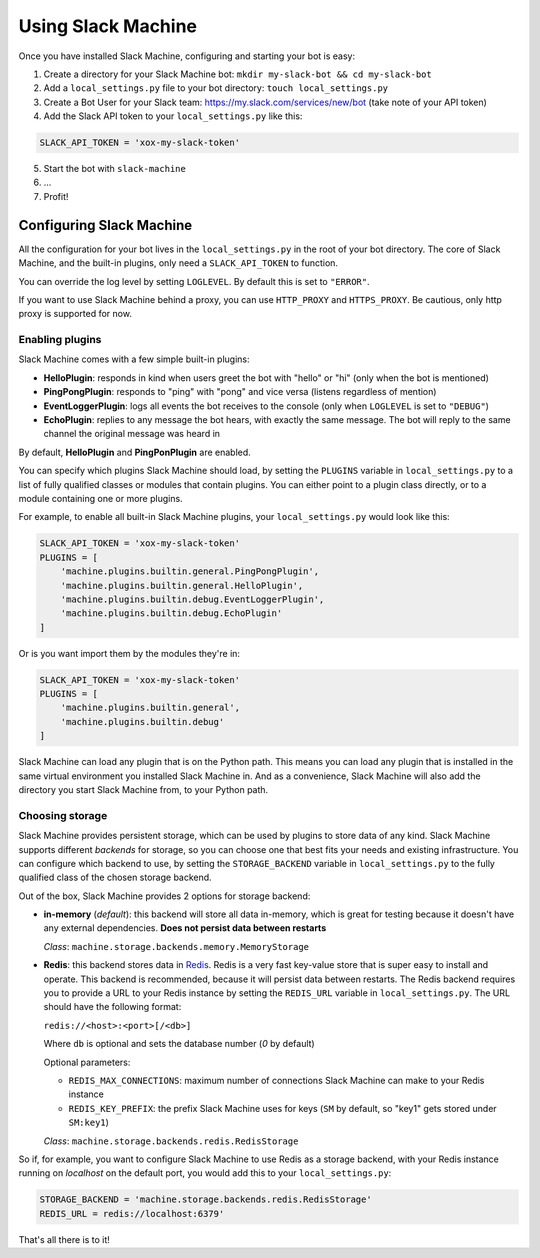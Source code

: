 .. _usage:

Using Slack Machine
===================

Once you have installed Slack Machine, configuring and starting your bot is easy:

1. Create a directory for your Slack Machine bot: ``mkdir my-slack-bot && cd my-slack-bot``
2. Add a ``local_settings.py`` file to your bot directory: ``touch local_settings.py``
3. Create a Bot User for your Slack team: https://my.slack.com/services/new/bot (take note of your API token)
4. Add the Slack API token to your ``local_settings.py`` like this:

.. code-block:: python
    
    SLACK_API_TOKEN = 'xox-my-slack-token'

5. Start the bot with ``slack-machine``
6. \...
7. Profit!

Configuring Slack Machine
-------------------------

All the configuration for your bot lives in the ``local_settings.py`` in the root of your bot 
directory. The core of Slack Machine, and the built-in plugins, only need a ``SLACK_API_TOKEN`` 
to function.

You can override the log level by setting ``LOGLEVEL``. By default this is set to ``"ERROR"``.

If you want to use Slack Machine behind a proxy, you can use ``HTTP_PROXY`` and ``HTTPS_PROXY``.
Be cautious, only http proxy is supported for now.


Enabling plugins
""""""""""""""""

Slack Machine comes with a few simple built-in plugins:

- **HelloPlugin**: responds in kind when users greet the bot with "hello" or "hi" (only when the 
  bot is mentioned)
- **PingPongPlugin**: responds to "ping" with "pong" and vice versa (listens regardless of mention)
- **EventLoggerPlugin**: logs all events the bot receives to the console (only when ``LOGLEVEL`` is 
  set to ``"DEBUG"``)
- **EchoPlugin**: replies to any message the bot hears, with exactly the same message. The bot will 
  reply to the same channel the original message was heard in

By default, **HelloPlugin** and **PingPonPlugin** are enabled.

You can specify which plugins Slack Machine should load, by setting the ``PLUGINS`` variable in 
``local_settings.py`` to a list of fully qualified classes or modules that contain plugins. 
You can either point to a plugin class directly, or to a module containing one or more plugins.

For example, to enable all built-in Slack Machine plugins, your ``local_settings.py`` would look like this:

.. code-block:: python
    
    SLACK_API_TOKEN = 'xox-my-slack-token'
    PLUGINS = [
        'machine.plugins.builtin.general.PingPongPlugin',
        'machine.plugins.builtin.general.HelloPlugin',
        'machine.plugins.builtin.debug.EventLoggerPlugin',
        'machine.plugins.builtin.debug.EchoPlugin'
    ]

Or is you want import them by the modules they're in:

.. code-block:: python
    
    SLACK_API_TOKEN = 'xox-my-slack-token'
    PLUGINS = [
        'machine.plugins.builtin.general',
        'machine.plugins.builtin.debug'
    ]

Slack Machine can load any plugin that is on the Python path. This means you can load any plugin that 
is installed in the same virtual environment you installed Slack Machine in. And as a convenience, 
Slack Machine will also add the directory you start Slack Machine from, to your Python path.

.. _storage options:

Choosing storage
""""""""""""""""

Slack Machine provides persistent storage, which can be used by plugins to store data of any kind. 
Slack Machine supports different *backends* for storage, so you can choose one that best fits your 
needs and existing infrastructure. You can configure which backend to use, by setting the 
``STORAGE_BACKEND`` variable in ``local_settings.py`` to the fully qualified class of the chosen 
storage backend.

Out of the box, Slack Machine provides 2 options for storage backend:

- **in-memory** (*default*): this backend will store all data in-memory, which is great for testing because 
  it doesn't have any external dependencies. **Does not persist data between restarts**
  
  *Class*: ``machine.storage.backends.memory.MemoryStorage``

- **Redis**: this backend stores data in `Redis`_. Redis is a very fast key-value store that is super 
  easy to install and operate. This backend is recommended, because it will persist data between restarts. 
  The Redis backend requires you to provide a URL to your Redis instance by setting the ``REDIS_URL`` 
  variable in ``local_settings.py``. The URL should have the following format:

  ``redis://<host>:<port>[/<db>]``

  Where ``db`` is optional and sets the database number (*0* by default)

  Optional parameters:

  - ``REDIS_MAX_CONNECTIONS``: maximum number of connections Slack Machine can make to your Redis instance
  - ``REDIS_KEY_PREFIX``: the prefix Slack Machine uses for keys (``SM`` by default, so "key1" gets 
    stored under ``SM:key1``)

  *Class*: ``machine.storage.backends.redis.RedisStorage``

So if, for example, you want to configure Slack Machine to use Redis as a storage backend, with your Redis 
instance running on *localhost* on the default port, you would add this to your ``local_settings.py``:

.. code-block:: python
    
    STORAGE_BACKEND = 'machine.storage.backends.redis.RedisStorage'
    REDIS_URL = redis://localhost:6379'

.. _Redis: https://redis.io/

That's all there is to it!
